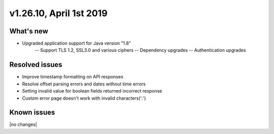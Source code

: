 .. version-v1.26.10-release-notes:

v1.26.10, April 1st 2019
~~~~~~~~~~~~~~~~~~~~~~~~~

What's new
-----------

- Upgraded application support for Java version "1.8"
    -- Support TLS 1.2, SSL3.0 and various ciphers
    -- Dependency upgrades
    -- Authentication upgrades

Resolved issues
---------------
- Improve timestamp formatting on API responses
- Resolve offset parsing errors and dates without time errors
- Setting invalid value for boolean fields returned incorrect response
- Custom error page doesn't work with invalid characters(':')

Known issues
------------

|no changes|
